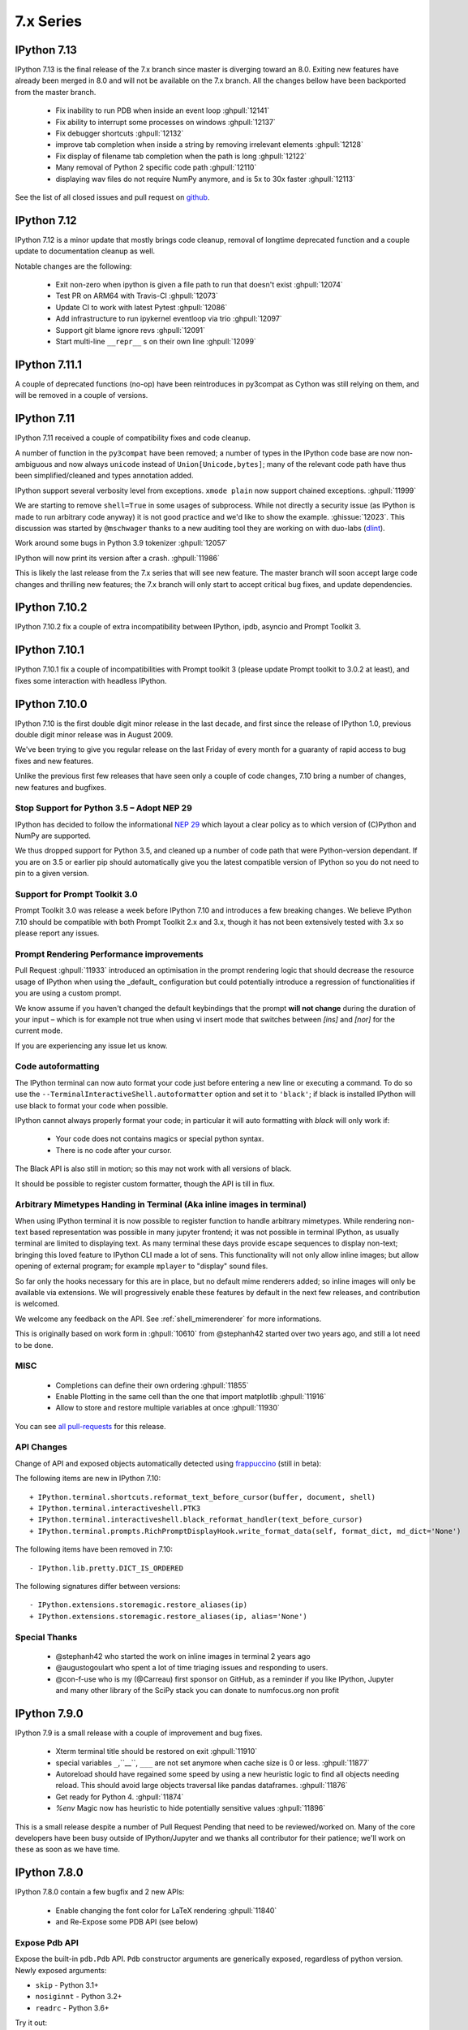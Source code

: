 ============
 7.x Series
============

.. _version 713:

IPython 7.13
============

IPython 7.13 is the final release of the 7.x branch since master is diverging
toward an 8.0. Exiting new features have already been merged in 8.0 and will
not be available on the 7.x branch. All the changes bellow have been backported
from the master branch.


 - Fix inability to run PDB when inside an event loop :ghpull:`12141`
 - Fix ability to interrupt some processes on windows :ghpull:`12137`
 - Fix debugger shortcuts :ghpull:`12132`
 - improve tab completion when inside a string by removing irrelevant elements :ghpull:`12128`
 - Fix display of filename tab completion when the path is long :ghpull:`12122`
 - Many removal of Python 2 specific code path :ghpull:`12110`
 - displaying wav files do not require NumPy anymore, and is 5x to 30x faster :ghpull:`12113`

See the list of all closed issues and pull request on `github
<https://github.com/ipython/ipython/pulls?q=is%3Aclosed+milestone%3A7.13>`_.

.. _version 712:

IPython 7.12
============

IPython 7.12 is a minor update that mostly brings code cleanup, removal of
longtime deprecated function and a couple update to documentation cleanup as well.

Notable changes are the following:

 - Exit non-zero when ipython is given a file path to run that doesn't exist :ghpull:`12074`
 - Test PR on ARM64 with Travis-CI :ghpull:`12073`
 - Update CI to work with latest Pytest :ghpull:`12086`
 - Add infrastructure to run ipykernel eventloop via trio :ghpull:`12097`
 - Support git blame ignore revs :ghpull:`12091`
 - Start multi-line ``__repr__`` s on their own line :ghpull:`12099`

.. _version 7111:

IPython 7.11.1
==============

A couple of deprecated functions (no-op) have been reintroduces in py3compat as
Cython was still relying on them, and will be removed in a couple of versions.

.. _version 711:

IPython 7.11
============

IPython 7.11 received a couple of compatibility fixes and code cleanup.

A number of function in the ``py3compat`` have been removed; a number of types
in the IPython code base are now non-ambiguous and now always ``unicode``
instead of ``Union[Unicode,bytes]``; many of the relevant code path have thus
been simplified/cleaned and types annotation added.

IPython support several verbosity level from exceptions. ``xmode plain`` now
support chained exceptions. :ghpull:`11999`

We are starting to remove ``shell=True`` in some usages of subprocess. While not directly
a security issue (as IPython is made to run arbitrary code anyway) it is not good
practice and we'd like to show the example. :ghissue:`12023`. This discussion
was started by ``@mschwager`` thanks to a new auditing tool they are working on
with duo-labs (`dlint <https://github.com/duo-labs/dlint>`_).

Work around some bugs in Python 3.9 tokenizer :ghpull:`12057`

IPython will now print its version after a crash. :ghpull:`11986`

This is likely the last release from the 7.x series that will see new feature.
The master branch will soon accept large code changes and thrilling new
features; the 7.x branch will only start to accept critical bug fixes, and
update dependencies.

.. _version 7102:

IPython 7.10.2
==============

IPython 7.10.2 fix a couple of extra incompatibility between IPython, ipdb,
asyncio and Prompt Toolkit 3.

.. _version 7101:

IPython 7.10.1
==============

IPython 7.10.1 fix a couple of incompatibilities with Prompt toolkit 3 (please
update Prompt toolkit to 3.0.2 at least), and fixes some interaction with
headless IPython.

.. _version 7100:

IPython 7.10.0
==============

IPython 7.10 is the first double digit minor release in the  last decade, and
first since the release of IPython 1.0, previous double digit minor release was
in August 2009.

We've been trying to give you regular release on the last Friday of every month
for a guaranty of rapid access to bug fixes and new features.

Unlike the previous first few releases that have seen only a couple of code
changes, 7.10 bring a number of changes, new features and bugfixes.

Stop Support for Python 3.5 – Adopt NEP 29
------------------------------------------

IPython has decided to follow the informational `NEP 29
<https://numpy.org/neps/nep-0029-deprecation_policy.html>`_ which layout a clear
policy as to which version of (C)Python and NumPy are supported.

We thus dropped support for Python 3.5, and cleaned up a number of code path
that were Python-version dependant. If you are on 3.5 or earlier pip should
automatically give you the latest compatible version of IPython so you do not
need to pin to a given version.

Support for Prompt Toolkit 3.0
------------------------------

Prompt Toolkit 3.0 was release a week before IPython 7.10 and introduces a few
breaking changes. We believe IPython 7.10 should be compatible with both Prompt
Toolkit 2.x and 3.x, though it has not been extensively tested with 3.x so
please report any issues.


Prompt Rendering Performance improvements
-----------------------------------------

Pull Request :ghpull:`11933` introduced an optimisation in the prompt rendering
logic that should decrease the resource usage of IPython when using the
_default_ configuration but could potentially introduce a regression of
functionalities if you are using a custom prompt.

We know assume if you haven't changed the default keybindings that the prompt
**will not change** during the duration of your input – which is for example
not true when using vi insert mode that switches between `[ins]` and `[nor]`
for the current mode.

If you are experiencing any issue let us know.

Code autoformatting
-------------------

The IPython terminal can now auto format your code just before entering a new
line or executing a command. To do so use the
``--TerminalInteractiveShell.autoformatter`` option and set it to ``'black'``;
if black is installed IPython will use black to format your code when possible.

IPython cannot always properly format your code; in particular it will
auto formatting with *black* will only work if:

   - Your code does not contains magics or special python syntax.

   - There is no code after your cursor.

The Black API is also still in motion; so this may not work with all versions of
black.

It should be possible to register custom formatter, though the API is till in
flux.

Arbitrary Mimetypes Handing in Terminal (Aka inline images in terminal)
-----------------------------------------------------------------------

When using IPython terminal it is now possible to register function to handle
arbitrary mimetypes. While rendering non-text based representation was possible in
many jupyter frontend; it was not possible in terminal IPython, as usually
terminal are limited to displaying text. As many terminal these days provide
escape sequences to display non-text; bringing this loved feature to IPython CLI
made a lot of sens. This functionality will not only allow inline images; but
allow opening of external program; for example ``mplayer`` to "display" sound
files.

So far only the hooks necessary for this are in place, but no default mime
renderers added; so inline images will only be available via extensions. We will
progressively enable these features by default in the next few releases, and
contribution is welcomed.

We welcome any feedback on the API. See :ref:`shell_mimerenderer` for more
informations.

This is originally based on work form in :ghpull:`10610` from @stephanh42
started over two years ago, and still a lot need to be done.

MISC
----

 - Completions can define their own ordering :ghpull:`11855`
 - Enable Plotting in the same cell than the one that import matplotlib
   :ghpull:`11916`
 - Allow to store and restore multiple variables at once :ghpull:`11930`

You can see `all pull-requests <https://github.com/ipython/ipython/pulls?q=is%3Apr+milestone%3A7.10+is%3Aclosed>`_ for this release.

API Changes
-----------

Change of API and exposed objects automatically detected using `frappuccino <https://pypi.org/project/frappuccino/>`_ (still in beta):

The following items are new in IPython 7.10::

    + IPython.terminal.shortcuts.reformat_text_before_cursor(buffer, document, shell)
    + IPython.terminal.interactiveshell.PTK3
    + IPython.terminal.interactiveshell.black_reformat_handler(text_before_cursor)
    + IPython.terminal.prompts.RichPromptDisplayHook.write_format_data(self, format_dict, md_dict='None')

The following items have been removed in 7.10::

    - IPython.lib.pretty.DICT_IS_ORDERED

The following signatures differ between versions::

    - IPython.extensions.storemagic.restore_aliases(ip)
    + IPython.extensions.storemagic.restore_aliases(ip, alias='None')

Special Thanks
--------------

 - @stephanh42 who started the work on inline images in terminal 2 years ago
 - @augustogoulart who spent a lot of time triaging issues and responding to
   users.
 - @con-f-use who is my (@Carreau) first sponsor on GitHub, as a reminder if you
   like IPython, Jupyter and many other library of the SciPy stack you can
   donate to numfocus.org non profit

.. _version 790:

IPython 7.9.0
=============

IPython 7.9 is a small release with a couple of improvement and bug fixes.

 - Xterm terminal title should be restored on exit :ghpull:`11910`
 - special variables ``_``,``__``, ``___`` are not set anymore when cache size
   is 0 or less.  :ghpull:`11877`
 - Autoreload should have regained some speed by using a new heuristic logic to
   find all objects needing reload. This should avoid large objects traversal
   like pandas dataframes. :ghpull:`11876`
 - Get ready for Python 4. :ghpull:`11874`
 - `%env` Magic now has heuristic to hide potentially sensitive values :ghpull:`11896`

This is a small release despite a number of Pull Request Pending that need to
be reviewed/worked on. Many of the core developers have been busy outside of
IPython/Jupyter and we thanks all contributor for their patience; we'll work on
these as soon as we have time.


.. _version780:

IPython 7.8.0
=============

IPython 7.8.0 contain a few bugfix and 2 new APIs:

 - Enable changing the font color for LaTeX rendering :ghpull:`11840`
 - and Re-Expose some PDB API (see below)

Expose Pdb API
--------------

Expose the built-in ``pdb.Pdb`` API. ``Pdb`` constructor arguments are generically
exposed, regardless of python version.
Newly exposed arguments:

- ``skip`` - Python 3.1+
- ``nosiginnt`` - Python 3.2+
- ``readrc`` - Python 3.6+

Try it out::

    from IPython.terminal.debugger import TerminalPdb
    pdb = TerminalPdb(skip=["skipthismodule"])


See :ghpull:`11840`

.. _version770:

IPython 7.7.0
=============

IPython 7.7.0 contain multiple bug fixes and documentation updates; Here are a
few of the outstanding issue fixed:

   - Fix a bug introduced in 7.6 where the ``%matplotlib`` magic would fail on
     previously acceptable arguments :ghpull:`11814`.
   - Fix the manage location on freebsd :ghpull:`11808`.
   - Fix error message about aliases after ``%reset`` call in ipykernel
     :ghpull:`11806`
   - Fix Duplication completions in emacs :ghpull:`11803`

We are planning to adopt `NEP29 <https://github.com/numpy/numpy/pull/14086>`_
(still currently in draft) which may make this minor version of IPython the
last one to support Python 3.5 and will make the code base more aggressive
toward removing compatibility with older versions of Python.

GitHub now support to give only "Triage" permissions to users; if you'd like to
help close stale issues and labels issues please reach to us with your GitHub
Username and we'll add you to the triage team. It is a great way to start
contributing and a path toward getting commit rights.

.. _version761:

IPython 7.6.1
=============

IPython 7.6.1 contain a critical bugfix in the ``%timeit`` magic, which would
crash on some inputs as a side effect of :ghpull:`11716`. See :ghpull:`11812`


.. _whatsnew760:

IPython 7.6.0
=============

IPython 7.6.0 contains a couple of bug fixes and number of small features
additions as well as some compatibility with the current development version of
Python 3.8.

   - Add a ``-l`` option to :magic:`psearch` to list the available search
     types. :ghpull:`11672`
   - Support ``PathLike`` for ``DisplayObject`` and ``Image``. :ghpull:`11764`
   - Configurability of timeout in the test suite for slow platforms.
     :ghpull:`11756`
   - Accept any casing for matplotlib backend. :ghpull:`121748`
   - Properly skip test that requires numpy to be installed :ghpull:`11723`
   - More support for Python 3.8 and positional only arguments (pep570)
     :ghpull:`11720`
   - Unicode names for the completion are loaded lazily on first use which
     should decrease startup time. :ghpull:`11693`
   - Autoreload now update the types of reloaded objects; this for example allow
     pickling of reloaded objects. :ghpull:`11644`
   - Fix a bug where ``%%time`` magic would suppress cell output. :ghpull:`11716`


Prepare migration to pytest (instead of nose) for testing
---------------------------------------------------------

Most of the work between 7.5 and 7.6 was to prepare the migration from our
testing framework to pytest. Most of the test suite should now work by simply
issuing ``pytest`` from the root of the repository.

The migration to pytest is just at its beginning. Many of our test still rely
on IPython-specific plugins for nose using pytest (doctest using IPython syntax
is one example of this where test appear as "passing", while no code has been
ran). Many test also need to be updated like ``yield-test`` to be properly
parametrized tests.

Migration to pytest allowed me to discover a number of issues in our test
suite; which was hiding a number of subtle issues – or not actually running
some of the tests in our test suite – I have thus corrected many of those; like
improperly closed resources; or used of deprecated features. I also made use of
the ``pytest --durations=...`` to find some of our slowest test and speed them
up (our test suite can now be up to 10% faster). Pytest as also a variety of
plugins and flags which will make the code quality of IPython and the testing
experience better.

Misc
----

We skipped the release of 7.6 at the end of May, but will attempt to get back
on schedule. We are starting to think about making introducing backward
incompatible change and start the 8.0 series.

Special Thanks to Gabriel (@gpotter2 on GitHub), who among other took care many
of the remaining task for 7.4 and 7.5, like updating the website.

.. _whatsnew750:

IPython 7.5.0
=============

IPython 7.5.0 consist mostly of bug-fixes, and documentation updates, with one
minor new feature. The `Audio` display element can now be assigned an element
id when displayed in browser. See :ghpull:`11670`

The major outstanding bug fix correct a change of behavior that was introduce
in 7.4.0 where some cell magics would not be able to access or modify global
scope when using the ``@needs_local_scope`` decorator. This was typically
encountered with the ``%%time`` and ``%%timeit`` magics. See :ghissue:`11659`
and :ghpull:`11698`.

.. _whatsnew740:

IPython 7.4.0
=============

Unicode name completions
------------------------

Previously, we provided completion for a unicode name with its relative symbol.
With this, now IPython provides complete suggestions to unicode name symbols.

As on the PR, if user types ``\LAT<tab>``, IPython provides a list of
possible completions. In this case, it would be something like::

   'LATIN CAPITAL LETTER A',
   'LATIN CAPITAL LETTER B',
   'LATIN CAPITAL LETTER C',
   'LATIN CAPITAL LETTER D',
   ....

This help to type unicode character that do not have short latex aliases, and
have long unicode names. for example ``Ͱ``, ``\GREEK CAPITAL LETTER HETA``.

This feature was contributed by Luciana Marques :ghpull:`11583`.

Make audio normalization optional
---------------------------------

Added 'normalize' argument to `IPython.display.Audio`. This argument applies
when audio data is given as an array of samples. The default of `normalize=True`
preserves prior behavior of normalizing the audio to the maximum possible range.
Setting to `False` disables normalization.


Miscellaneous
-------------

 - Fix improper acceptation of ``return`` outside of functions. :ghpull:`11641`.
 - Fixed PyQt 5.11 backwards incompatibility causing sip import failure.
   :ghpull:`11613`.
 - Fix Bug where ``type?`` would crash IPython. :ghpull:`1608`.
 - Allow to apply ``@needs_local_scope`` to cell magics for convenience.
   :ghpull:`11542`.

.. _whatsnew730:

IPython 7.3.0
=============

.. _whatsnew720:

IPython 7.3.0 bring several bug fixes and small improvements that you will
described bellow. 

The biggest change to this release is the implementation of the ``%conda`` and
``%pip`` magics, that will attempt to install packages in the **current
environment**. You may still need to restart your interpreter or kernel for the
change to be taken into account, but it should simplify installation of packages
into remote environment. Installing using pip/conda from the command line is
still the prefer method.

The ``%pip`` magic was already present, but was only printing a warning; now it
will actually forward commands to pip. 

Misc bug fixes and improvements:

 - Compatibility with Python 3.8.
 - Do not expand shell variable in execution magics, and added the
   ``no_var_expand`` decorator for magic requiring a similar functionality
   :ghpull:`11516`
 - Add ``%pip`` and ``%conda`` magic :ghpull:`11524`
 - Re-initialize posix aliases after a ``%reset`` :ghpull:`11528`
 - Allow the IPython command line to run ``*.ipynb`` files :ghpull:`11529`

IPython 7.2.0
=============

IPython 7.2.0 brings minor bugfixes, improvements, and new configuration options:

 - Fix a bug preventing PySide2 GUI integration from working :ghpull:`11464`
 - Run CI on Mac OS ! :ghpull:`11471`
 - Fix IPython "Demo" mode. :ghpull:`11498`
 - Fix ``%run`` magic  with path in name :ghpull:`11499`
 - Fix: add CWD to sys.path *after* stdlib :ghpull:`11502`
 - Better rendering of signatures, especially long ones. :ghpull:`11505`
 - Re-enable jedi by default if it's installed :ghpull:`11506`
 - Add New ``minimal`` exception reporting mode (useful for educational purpose). See :ghpull:`11509`


Added ability to show subclasses when using pinfo and other utilities
---------------------------------------------------------------------

When using ``?``/``??`` on a class, IPython will now list the first 10 subclasses.

Special Thanks to Chris Mentzel of the Moore Foundation for this feature. Chris
is one of the people who played a critical role in IPython/Jupyter getting
funding.

We are grateful for all the help Chris has given us over the years,
and we're now proud to have code contributed by Chris in IPython.

OSMagics.cd_force_quiet configuration option
--------------------------------------------

You can set this option to force the %cd magic to behave as if ``-q`` was passed:
::

    In [1]: cd /
    /

    In [2]: %config OSMagics.cd_force_quiet = True

    In [3]: cd /tmp

    In [4]:

See :ghpull:`11491`

In vi editing mode, whether the prompt includes the current vi mode can now be configured
-----------------------------------------------------------------------------------------

Set the ``TerminalInteractiveShell.prompt_includes_vi_mode`` to a boolean value
(default: True) to control this feature. See :ghpull:`11492`

.. _whatsnew710:

IPython 7.1.0
=============

IPython 7.1.0 is the first minor release after 7.0.0 and mostly brings fixes to
new features, internal refactoring, and fixes for regressions that happened during the 6.x->7.x
transition. It also brings **Compatibility with Python 3.7.1**, as we're
unwillingly relying on a bug in CPython.

New Core Dev:

 - We welcome Jonathan Slenders to the commiters. Jonathan has done a fantastic
   work on prompt_toolkit, and we'd like to recognise his impact by giving him
   commit rights. :ghissue:`11397`

Notable Changes

 - Major update of "latex to unicode" tab completion map (see below)

Notable New Features:

 - Restore functionality and documentation of the **sphinx directive**, which
   is now stricter (fail on error by daefault), has new configuration options,
   has a brand new documentation page :ref:`ipython_directive` (which needs
   some cleanup). It is also now *tested* so we hope to have less regressions.
   :ghpull:`11402`

 - ``IPython.display.Video`` now supports ``width`` and ``height`` arguments,
   allowing a custom width and height to be set instead of using the video's
   width and height. :ghpull:`11353`

 - Warn when using ``HTML('<iframe>')`` instead of ``IFrame`` :ghpull:`11350`

 - Allow Dynamic switching of editing mode between vi/emacs and show
   normal/input mode in prompt when using vi. :ghpull:`11390`. Use ``%config
   TerminalInteractiveShell.editing_mode = 'vi'`` or ``%config
   TerminalInteractiveShell.editing_mode = 'emacs'`` to dynamically switch
   between modes.


Notable Fixes:

 - Fix entering of **multi-line blocks in terminal** IPython, and various
   crashes in the new input transformation machinery :ghpull:`11354`,
   :ghpull:`11356`, :ghpull:`11358`. These also fix a **Compatibility bug
   with Python 3.7.1**.

 - Fix moving through generator stack in ipdb :ghpull:`11266`

 - %Magic command arguments now support quoting. :ghpull:`11330`

 - Re-add ``rprint`` and ``rprinte`` aliases. :ghpull:`11331`

 - Remove implicit dependency on ``ipython_genutils`` :ghpull:`11317`

 - Make ``nonlocal`` raise ``SyntaxError`` instead of silently failing in async
   mode. :ghpull:`11382`

 - Fix mishandling of magics and ``= !`` assignment just after a dedent in
   nested code blocks :ghpull:`11418`

 - Fix instructions for custom shortcuts :ghpull:`11426`


Notable Internals improvements:

 - Use of ``os.scandir`` (Python 3 only) to speed up some file system operations.
   :ghpull:`11365`

 - use ``perf_counter`` instead of ``clock`` for more precise
   timing results with ``%time`` :ghpull:`11376`

Many thanks to all the contributors and in particular to ``bartskowron`` and
``tonyfast`` who handled some pretty complicated bugs in the input machinery. We
had a number of first time contributors and maybe hacktoberfest participants that
made significant contributions and helped us free some time to focus on more
complicated bugs.

You
can see all the closed issues and Merged PR, new features and fixes `here
<https://github.com/ipython/ipython/issues?utf8=%E2%9C%93&q=+is%3Aclosed+milestone%3A7.1+>`_.

Unicode Completion update
-------------------------

In IPython 7.1 the Unicode completion map has been updated and synchronized with
the Julia language.

Added and removed character characters:

 ``\jmath`` (``ȷ``), ``\\underleftrightarrow`` (U+034D, combining) have been
 added, while ``\\textasciicaron`` have been removed

Some sequences have seen their prefix removed:

 - 6 characters ``\text...<tab>`` should now be inputed with ``\...<tab>`` directly,
 - 45 characters ``\Elz...<tab>`` should now be inputed with ``\...<tab>`` directly,
 - 65 characters ``\B...<tab>`` should now be inputed with ``\...<tab>`` directly,
 - 450 characters ``\m...<tab>`` should now be inputed with ``\...<tab>`` directly,

Some sequences have seen their prefix shortened:

 - 5 characters ``\mitBbb...<tab>`` should now be inputed with ``\bbi...<tab>`` directly,
 - 52 characters ``\mit...<tab>`` should now be inputed with ``\i...<tab>`` directly,
 - 216 characters ``\mbfit...<tab>`` should now be inputed with ``\bi...<tab>`` directly,
 - 222 characters ``\mbf...<tab>`` should now be inputed with ``\b...<tab>`` directly,

A couple of characters had their sequence simplified:

 - ``ð``, type ``\dh<tab>``, instead of ``\eth<tab>``
 - ``ħ``, type ``\hbar<tab>``, instead of ``\Elzxh<tab>``
 - ``ɸ``, type ``\ltphi<tab>``, instead of ``\textphi<tab>``
 - ``ϴ``, type ``\varTheta<tab>``, instead of ``\textTheta<tab>``
 - ``ℇ``, type ``\eulermascheroni<tab>``, instead of ``\Eulerconst<tab>``
 - ``ℎ``, type ``\planck<tab>``, instead of ``\Planckconst<tab>``

 - U+0336 (COMBINING LONG STROKE OVERLAY), type ``\strike<tab>``, instead of ``\Elzbar<tab>``.

A couple of sequences have been updated:

 - ``\varepsilon`` now gives ``ɛ`` (GREEK SMALL LETTER EPSILON) instead of ``ε`` (GREEK LUNATE EPSILON SYMBOL),
 - ``\underbar`` now gives U+0331 (COMBINING MACRON BELOW) instead of U+0332 (COMBINING LOW LINE).


.. _whatsnew700:

IPython 7.0.0
=============

Released Thursday September 27th, 2018

IPython 7 includes major feature improvements.
This is also the second major version of IPython to support only
Python 3 – starting at Python 3.4. Python 2 is still community-supported
on the bugfix only 5.x branch, but we remind you that Python 2 "end of life"
is on Jan 1st 2020.

We were able to backport bug fixes to the 5.x branch thanks to our backport bot which
backported more than `70 Pull-Requests
<https://github.com/ipython/ipython/pulls?page=3&q=is%3Apr+sort%3Aupdated-desc+author%3Aapp%2Fmeeseeksdev++5.x&utf8=%E2%9C%93>`_, but there are still many PRs that required manual work. This is an area of the project where you can easily contribute by looking for `PRs that still need manual backport <https://github.com/ipython/ipython/issues?q=label%3A%22Still+Needs+Manual+Backport%22+is%3Aclosed+sort%3Aupdated-desc>`_

The IPython 6.x branch will likely not see any further release unless critical
bugs are found.

Make sure you have pip > 9.0 before upgrading. You should be able to update by running:

.. code::

    pip install ipython --upgrade

.. only:: ipydev

  If you are trying to install or update an ``alpha``, ``beta``, or ``rc``
  version, use pip ``--pre`` flag.

  .. code::

      pip install ipython --upgrade --pre


Or, if you have conda installed: 

.. code::
   
   conda install ipython



Prompt Toolkit 2.0
------------------

IPython 7.0+ now uses ``prompt_toolkit 2.0``. If you still need to use an earlier
``prompt_toolkit`` version, you may need to pin IPython to ``<7.0``.

Autowait: Asynchronous REPL
---------------------------

Staring with IPython 7.0 on Python 3.6+, IPython can automatically ``await``
top level code. You should not need to access an event loop or runner
yourself. To learn more, read the :ref:`autoawait` section of our docs, see
:ghpull:`11265`, or try the following code::

    Python 3.6.0
    Type 'copyright', 'credits' or 'license' for more information
    IPython 7.0.0 -- An enhanced Interactive Python. Type '?' for help.

    In [1]: import aiohttp
       ...: result = aiohttp.get('https://api.github.com')

    In [2]: response = await result
    <pause for a few 100s ms>

    In [3]: await response.json()
    Out[3]:
    {'authorizations_url': 'https://api.github.com/authorizations',
     'code_search_url': 'https://api.github.com/search/code?q={query}{&page,per_page,sort,order}',
    ...
    }

.. note::

   Async integration is experimental code, behavior may change or be removed
   between Python and IPython versions without warnings.

Integration is by default with `asyncio`, but other libraries can be configured --
like ``curio`` or ``trio`` -- to improve concurrency in the REPL::

    In [1]: %autoawait trio

    In [2]: import trio

    In [3]: async def child(i):
       ...:     print("   child %s goes to sleep"%i)
       ...:     await trio.sleep(2)
       ...:     print("   child %s wakes up"%i)

    In [4]: print('parent start')
       ...: async with trio.open_nursery() as n:
       ...:     for i in range(3):
       ...:         n.spawn(child, i)
       ...: print('parent end')
    parent start
       child 2 goes to sleep
       child 0 goes to sleep
       child 1 goes to sleep
       <about 2 seconds pause>
       child 2 wakes up
       child 1 wakes up
       child 0 wakes up
    parent end

See :ref:`autoawait` for more information.


Asynchronous code in a Notebook interface or any other frontend using the
Jupyter Protocol will require further updates to the IPykernel package.

Non-Asynchronous code
~~~~~~~~~~~~~~~~~~~~~

As the internal API of IPython is now asynchronous, IPython needs to run under
an event loop. In order to allow many workflows, (like using the :magic:`%run`
magic, or copy-pasting code that explicitly starts/stop event loop), when
top-level code is detected as not being asynchronous, IPython code is advanced
via a pseudo-synchronous runner, and may not advance pending tasks.

Change to Nested Embed
~~~~~~~~~~~~~~~~~~~~~~

The introduction of the ability to run async code had some effect on the
``IPython.embed()`` API. By default, embed will not allow you to run asynchronous
code unless an event loop is specified.

Effects on Magics
~~~~~~~~~~~~~~~~~

Some magics will not work with async until they're updated.
Contributions welcome.

Expected Future changes
~~~~~~~~~~~~~~~~~~~~~~~

We expect more internal but public IPython functions to become ``async``, and
will likely end up having a persistent event loop while IPython is running.

Thanks
~~~~~~

This release took more than a year in the making.
The code was rebased a number of
times; leading to commit authorship that may have been lost in the final
Pull-Request. Huge thanks to many people for contribution, discussion, code,
documentation, use-cases: dalejung, danielballan, ellisonbg, fperez, gnestor,
minrk, njsmith, pganssle, tacaswell, takluyver , vidartf ... And many others.


Autoreload Improvement
----------------------

The magic :magic:`%autoreload 2 <autoreload>` now captures new methods added to
classes. Earlier, only methods existing as of the initial import were being
tracked and updated.  

This new feature helps dual environment development - Jupyter+IDE - where the
code gradually moves from notebook cells to package files as it gets
structured.

**Example**: An instance of the class ``MyClass`` will be able to access the
method ``cube()`` after it is uncommented and the file ``file1.py`` is saved on
disk.


.. code::

   # notebook

   from mymodule import MyClass
   first = MyClass(5)

.. code::

   # mymodule/file1.py

   class MyClass:

       def __init__(self, a=10):
           self.a = a

       def square(self):
           print('compute square')
           return self.a*self.a

       # def cube(self):
       #     print('compute cube')
       #     return self.a*self.a*self.a




Misc
----

The autoindent feature that was deprecated in 5.x was re-enabled and
un-deprecated in :ghpull:`11257`

Make :magic:`%run -n -i ... <run>` work correctly. Earlier, if :magic:`%run` was
passed both arguments, ``-n`` would be silently ignored. See :ghpull:`10308`


The :cellmagic:`%%script` (as well as :cellmagic:`%%bash`,
:cellmagic:`%%ruby`... ) cell magics now raise by default if the return code of
the given code is non-zero (thus halting execution of further cells in a
notebook). The behavior can be disable by passing the ``--no-raise-error`` flag.


Deprecations
------------

A couple of unused functions and methods have been deprecated and will be removed
in future versions:

  - ``IPython.utils.io.raw_print_err``
  - ``IPython.utils.io.raw_print``

  
Backwards incompatible changes
------------------------------

* The API for transforming input before it is parsed as Python code has been
  completely redesigned: any custom input transformations will need to be
  rewritten. See :doc:`/config/inputtransforms` for details of the new API.
